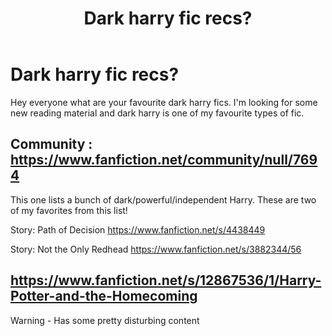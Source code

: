 #+TITLE: Dark harry fic recs?

* Dark harry fic recs?
:PROPERTIES:
:Author: Frequent-Ad-4930
:Score: 3
:DateUnix: 1600303763.0
:DateShort: 2020-Sep-17
:FlairText: Request
:END:
Hey everyone what are your favourite dark harry fics. I'm looking for some new reading material and dark harry is one of my favourite types of fic.


** Community : [[https://www.fanfiction.net/community/null/7694]]

This one lists a bunch of dark/powerful/independent Harry. These are two of my favorites from this list!

Story: Path of Decision [[https://www.fanfiction.net/s/4438449]]

Story: Not the Only Redhead [[https://www.fanfiction.net/s/3882344/56]]
:PROPERTIES:
:Author: HollytheGreat23
:Score: 3
:DateUnix: 1600311645.0
:DateShort: 2020-Sep-17
:END:


** [[https://www.fanfiction.net/s/12867536/1/Harry-Potter-and-the-Homecoming]]

Warning - Has some pretty disturbing content
:PROPERTIES:
:Author: OptimusRatchet
:Score: 2
:DateUnix: 1600320146.0
:DateShort: 2020-Sep-17
:END:
